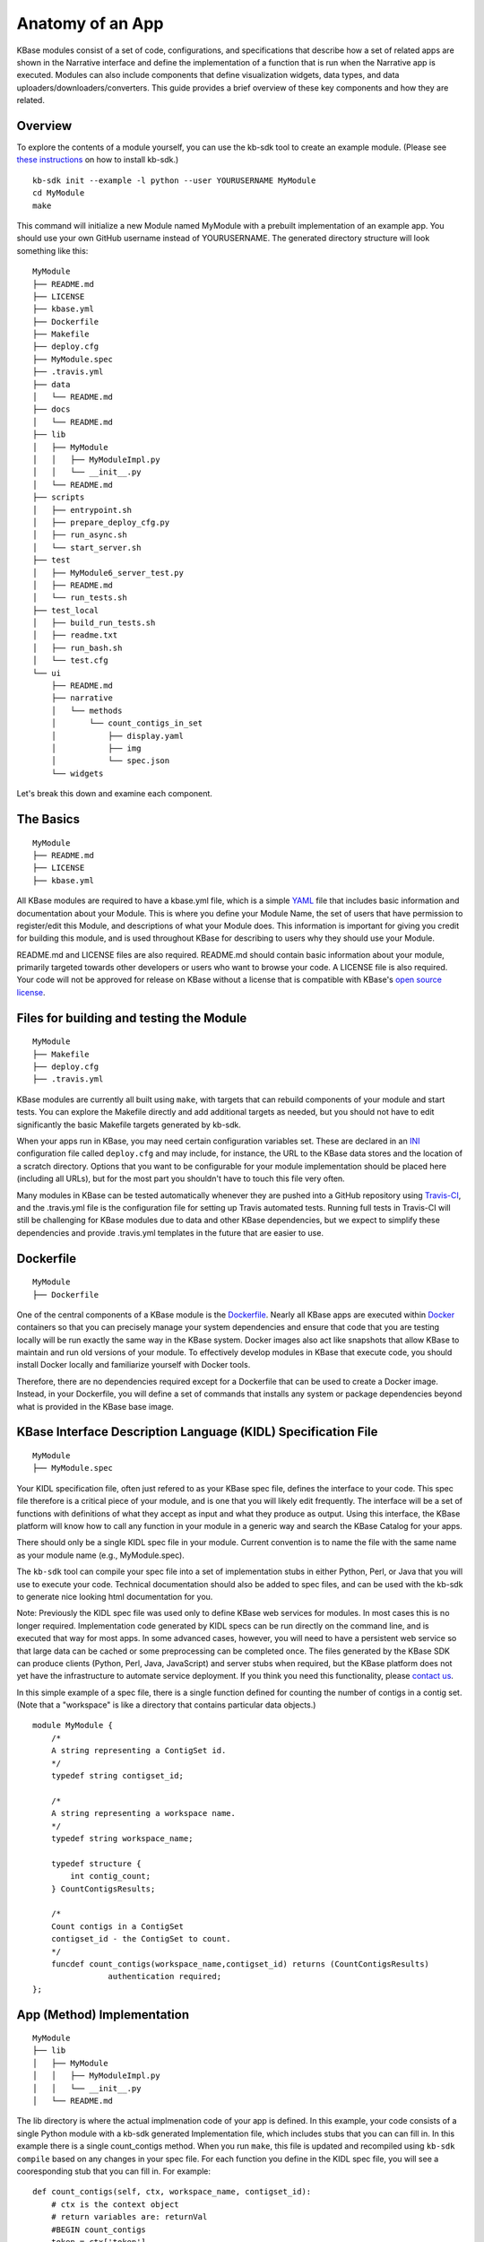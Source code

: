 Anatomy of an App
=================

KBase modules consist of a set of code, configurations, and
specifications that describe how a set of related apps are shown in the
Narrative interface and define the implementation of a function that is
run when the Narrative app is executed. Modules can also include
components that define visualization widgets, data types, and data
uploaders/downloaders/converters. This guide provides a brief overview
of these key components and how they are related.

Overview
--------

To explore the contents of a module yourself, you can use the kb-sdk
tool to create an example module. (Please see `these
instructions <../tutorial/install.html>`_
on how to install kb-sdk.)

::

    kb-sdk init --example -l python --user YOURUSERNAME MyModule
    cd MyModule
    make

This command will initialize a new Module named MyModule with a prebuilt
implementation of an example app. You should use your own GitHub
username instead of YOURUSERNAME. The generated directory structure will
look something like this:

::

    MyModule
    ├── README.md
    ├── LICENSE
    ├── kbase.yml
    ├── Dockerfile
    ├── Makefile
    ├── deploy.cfg
    ├── MyModule.spec
    ├── .travis.yml
    ├── data
    │   └── README.md
    ├── docs
    │   └── README.md
    ├── lib
    │   ├── MyModule
    │   │   ├── MyModuleImpl.py
    │   │   └── __init__.py
    │   └── README.md
    ├── scripts
    │   ├── entrypoint.sh
    │   ├── prepare_deploy_cfg.py
    │   ├── run_async.sh
    │   └── start_server.sh
    ├── test
    │   ├── MyModule6_server_test.py
    │   ├── README.md
    │   └── run_tests.sh
    ├── test_local
    │   ├── build_run_tests.sh
    │   ├── readme.txt
    │   ├── run_bash.sh
    │   └── test.cfg
    └── ui
        ├── README.md
        ├── narrative
        │   └── methods
        │       └── count_contigs_in_set
        │           ├── display.yaml
        │           ├── img
        │           └── spec.json
        └── widgets

Let's break this down and examine each component.

The Basics
----------

::

    MyModule
    ├── README.md
    ├── LICENSE
    ├── kbase.yml

All KBase modules are required to have a kbase.yml file, which is a
simple `YAML <http://yaml.org>`__ file that includes basic information
and documentation about your Module. This is where you define your
Module Name, the set of users that have permission to register/edit this
Module, and descriptions of what your Module does. This information is
important for giving you credit for building this module, and is used
throughout KBase for describing to users why they should use your
Module.

README.md and LICENSE files are also required. README.md should contain
basic information about your module, primarily targeted towards other
developers or users who want to browse your code. A LICENSE file is also
required. Your code will not be approved for release on KBase without a
license that is compatible with KBase's `open source
license <https://github.com/kbase/project_guides/blob/master/LICENSE>`__.

Files for building and testing the Module
-----------------------------------------

::

    MyModule
    ├── Makefile
    ├── deploy.cfg
    ├── .travis.yml

KBase modules are currently all built using ``make``, with targets that
can rebuild components of your module and start tests. You can explore
the Makefile directly and add additional targets as needed, but you
should not have to edit significantly the basic Makefile targets
generated by kb-sdk.

When your apps run in KBase, you may need certain configuration
variables set. These are declared in an
`INI <https://en.wikipedia.org/wiki/INI_file>`__ configuration file
called ``deploy.cfg`` and may include, for instance, the URL to the
KBase data stores and the location of a scratch directory. Options that
you want to be configurable for your module implementation should be
placed here (including all URLs), but for the most part you shouldn't
have to touch this file very often.

Many modules in KBase can be tested automatically whenever they are
pushed into a GitHub repository using
`Travis-CI <https://travis-ci.org>`__, and the .travis.yml file is the
configuration file for setting up Travis automated tests. Running full
tests in Travis-CI will still be challenging for KBase modules due to
data and other KBase dependencies, but we expect to simplify these
dependencies and provide .travis.yml templates in the future that are
easier to use.

Dockerfile
----------

::

    MyModule
    ├── Dockerfile

One of the central components of a KBase module is the
`Dockerfile <http://docs.docker.com/engine/reference/builder>`__. Nearly
all KBase apps are executed within `Docker <http://docker.com>`__
containers so that you can precisely manage your system dependencies and
ensure that code that you are testing locally will be run exactly the
same way in the KBase system. Docker images also act like snapshots that
allow KBase to maintain and run old versions of your module. To
effectively develop modules in KBase that execute code, you should
install Docker locally and familiarize yourself with Docker tools.

Therefore, there are no dependencies required except for a Dockerfile
that can be used to create a Docker image. Instead, in your Dockerfile,
you will define a set of commands that installs any system or package
dependencies beyond what is provided in the KBase base image.

KBase Interface Description Language (KIDL) Specification File
--------------------------------------------------------------

::

    MyModule
    ├── MyModule.spec

Your KIDL specification file, often just refered to as your KBase spec
file, defines the interface to your code. This spec file therefore is a
critical piece of your module, and is one that you will likely edit
frequently. The interface will be a set of functions with definitions of
what they accept as input and what they produce as output. Using this
interface, the KBase platform will know how to call any function in your
module in a generic way and search the KBase Catalog for your apps.

There should only be a single KIDL spec file in your module. Current
convention is to name the file with the same name as your module name
(e.g., MyModule.spec).

The ``kb-sdk`` tool can compile your spec file into a set of
implementation stubs in either Python, Perl, or Java that you will use
to execute your code. Technical documentation should also be added to
spec files, and can be used with the kb-sdk to generate nice looking
html documentation for you.

Note: Previously the KIDL spec file was used only to define KBase web
services for modules. In most cases this is no longer required.
Implementation code generated by KIDL specs can be run directly on the
command line, and is executed that way for most apps. In some advanced
cases, however, you will need to have a persistent web service so that
large data can be cached or some preprocessing can be completed once.
The files generated by the KBase SDK can produce clients (Python, Perl,
Java, JavaScript) and server stubs when required, but the KBase platform
does not yet have the infrastructure to automate service deployment. If
you think you need this functionality, please `contact
us <http://kbase.us/contact-us>`__.

In this simple example of a spec file, there is a single function
defined for counting the number of contigs in a contig set. (Note that a
"workspace" is like a directory that contains particular data objects.)

::

    module MyModule {
        /*
        A string representing a ContigSet id.
        */
        typedef string contigset_id;
        
        /*
        A string representing a workspace name.
        */
        typedef string workspace_name;
        
        typedef structure {
            int contig_count;
        } CountContigsResults;
        
        /*
        Count contigs in a ContigSet
        contigset_id - the ContigSet to count.
        */
        funcdef count_contigs(workspace_name,contigset_id) returns (CountContigsResults)
                    authentication required;
    };

App (Method) Implementation
---------------------------

::

    MyModule
    ├── lib
    │   ├── MyModule
    │   │   ├── MyModuleImpl.py
    │   │   └── __init__.py
    │   └── README.md

The lib directory is where the actual implmenation code of your app is
defined. In this example, your code consists of a single Python module
with a kb-sdk generated Implementation file, which includes stubs that
you can can fill in. In this example there is a single count\_contigs
method. When you run ``make``, this file is updated and recompiled using
``kb-sdk compile`` based on any changes in your spec file. For each
function you define in the KIDL spec file, you will see a cooresponding
stub that you can fill in. For example:

::

    def count_contigs(self, ctx, workspace_name, contigset_id):
        # ctx is the context object
        # return variables are: returnVal
        #BEGIN count_contigs
        token = ctx['token']
        wsClient = workspaceService(self.workspaceURL, token=token)
        contigSet = wsClient.get_objects([{'ref': workspace_name+'/'+contigset_id}])[0]['data']
        returnVal = {'contig_count': len(contigSet['contigs'])}
        #END count_contigs
        
        # At some point might do deeper type checking...
        if not isinstance(returnVal, object):
            raise ValueError('Method count_contigs return value ' +
                             'returnVal is not type object as required.')
        # return the results
        return [returnVal]

Note that your implementation code will be defined between
``#BEGIN contig_counts`` and ``#END contig_counts``. Any code written
outside of these ``#BEGIN`` and ``#END`` directives will be overwritten
when the implementation file is rebuilt. The exact code generated by
``kb-sdk compile`` and structure of the lib directory will of course
depend on the programming language you indicated when running
``kb-sdk init``.

It is good practice to limit the amount of code you place directly in
the implementation files. Instead, create your own modules and packages
that perform most of the logic, and only include calls to those
libraries from within the generated Implementation file.

Narrative Method Specifications
-------------------------------

::

    MyModule
    └── ui
        ├── README.md
        ├── narrative
        │   └── methods
        │       └── count_contigs_in_set
        │           ├── display.yaml
        │           ├── img
        │           └── spec.json

Apps in the Narrative interface are defined by method specifications
that consist of a JSON specification file and a YAML file for
documentation and display labels. In this example, this module has only
a single Narrative method defined in a folder named
count\_contigs\_in\_set. This folder name also serves as the method ID.
Method IDs must therefore be unique within a module. You can add more
apps by simply adding another directory in the methods folder.

These method specifications indicate which parameters are exposed to the
user, how those parameters are selected (e.g., dropdown, text field,
checkbox) and how those parameters map to your implementation. An
optional ``img`` directory allows you to attach screenshots or other
images that will automatically be included in the app detail page for
your Narrative method.

Right now you have to write the method specifications by hand, but in
the future templates for each method defined in the KIDL specification
will be generated.

Test Framework
--------------

::

    MyModule
    ├── test
    │   ├── MyModule6_server_test.py
    │   ├── README.md
    │   └── run_tests.sh
    ├── test_local
    │   ├── build_run_tests.sh
    │   ├── readme.txt
    │   ├── run_bash.sh
    │   └── test.cfg

The test directory contains a basic template for performing unit tests
of the code in your module implmentation. This is useful for both
debugging and ensuring your module is robust and operates well on a
range of input data. The test\_local directory is created by ``make`` to
create a scratch space for running tests locally. It is important that
you do not include any passwords in configuration files that you are
committing to public git repositories.

Scripts Directory for Utility/Docker Scripts
--------------------------------------------

::

    MyModule
    ├── scripts
    │   ├── entrypoint.sh
    │   ├── prepare_deploy_cfg.py
    │   ├── run_async.sh
    │   └── start_server.sh

Your module will include by default a few autogenerated scripts to aid
in deployment and to define how your Docker container is run. For the
most part, you can ignore these files. If you need additional utility
scripts, for instance to aid in system dependency installations, fetch a
reference data file that needs to be stored in the Docker image, or
other methods for testing or validation, you should place them in the
scripts directory.

Technical Documentation
-----------------------

::

    MyModule
    ├── docs
    │   └── README.md

Any technical documentation or generated API documentation should be
placed in the docs directory.

Narrative and UI Widgets
------------------------

::

    MyModule
    └── ui
        └── widgets

Narrative widgets and other UI components cannot yet be defined as part
of your module. This restriction will be lifted eventually. Until then,
this directory is a placeholder.

Data
----

::

    MyModule
    ├── data
    │   └── README.md

New data types, uploaders, and downloaders cannot be defined within
modules. Large amounts of reference data and persistent reference
databases are also not supported out of the box for modules. This
restriction will be lifted eventually. Until then, this directory is a
placeholder. If you require large amounts of reference data for your
module, please `contact us <http://kbase.us/contact-us/>`__ for support.
